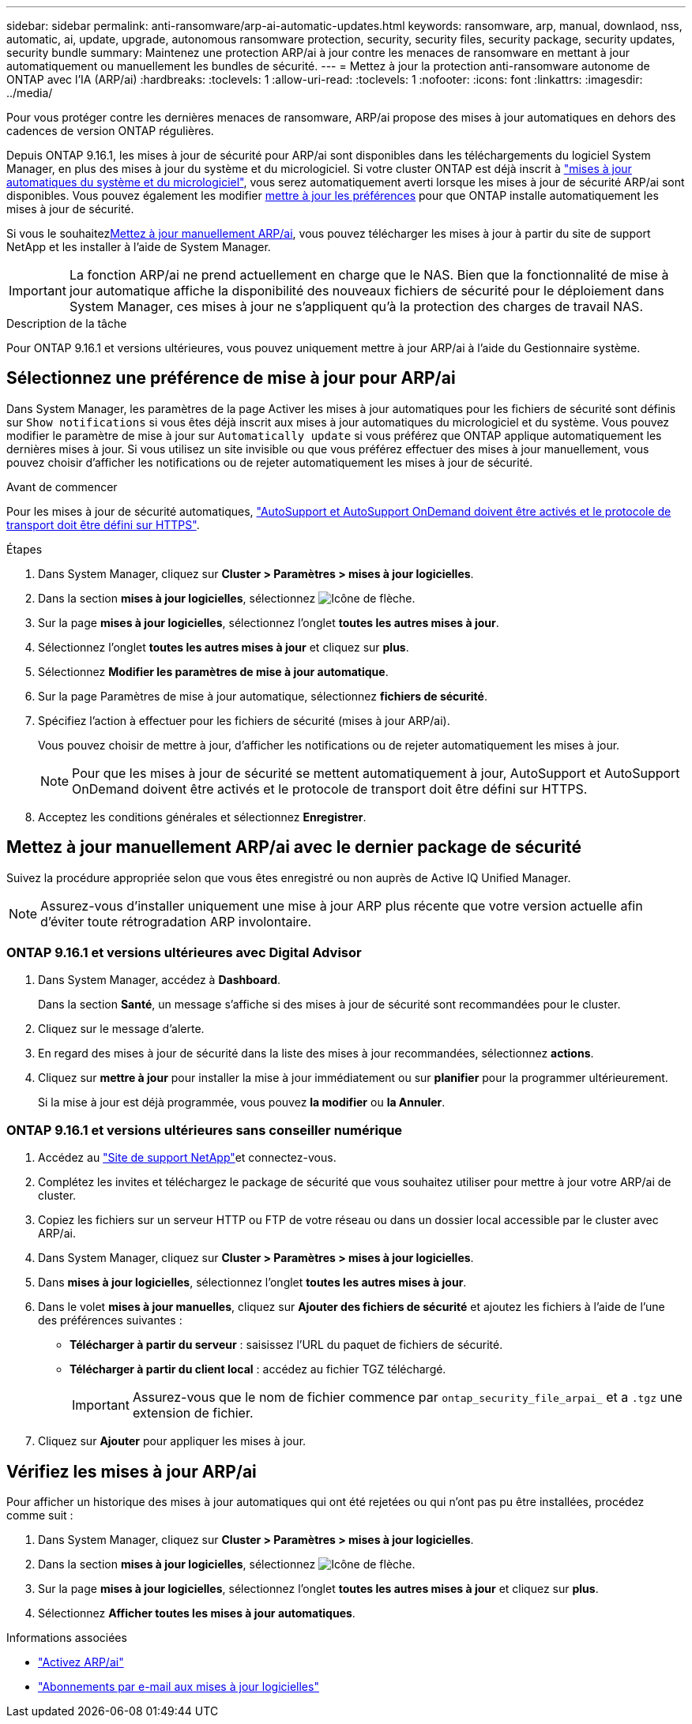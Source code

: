 ---
sidebar: sidebar 
permalink: anti-ransomware/arp-ai-automatic-updates.html 
keywords: ransomware, arp, manual, downlaod, nss, automatic, ai, update, upgrade, autonomous ransomware protection, security, security files, security package, security updates, security bundle 
summary: Maintenez une protection ARP/ai à jour contre les menaces de ransomware en mettant à jour automatiquement ou manuellement les bundles de sécurité. 
---
= Mettez à jour la protection anti-ransomware autonome de ONTAP avec l'IA (ARP/ai)
:hardbreaks:
:toclevels: 1
:allow-uri-read: 
:toclevels: 1
:nofooter: 
:icons: font
:linkattrs: 
:imagesdir: ../media/


[role="lead"]
Pour vous protéger contre les dernières menaces de ransomware, ARP/ai propose des mises à jour automatiques en dehors des cadences de version ONTAP régulières.

Depuis ONTAP 9.16.1, les mises à jour de sécurité pour ARP/ai sont disponibles dans les téléchargements du logiciel System Manager, en plus des mises à jour du système et du micrologiciel. Si votre cluster ONTAP est déjà inscrit à link:../update/enable-automatic-updates-task.html["mises à jour automatiques du système et du micrologiciel"], vous serez automatiquement averti lorsque les mises à jour de sécurité ARP/ai sont disponibles. Vous pouvez également les modifier <<Sélectionnez une préférence de mise à jour pour ARP/ai,mettre à jour les préférences>> pour que ONTAP installe automatiquement les mises à jour de sécurité.

Si vous le souhaitez<<Mettez à jour manuellement ARP/ai avec le dernier package de sécurité,Mettez à jour manuellement ARP/ai>>, vous pouvez télécharger les mises à jour à partir du site de support NetApp et les installer à l'aide de System Manager.


IMPORTANT: La fonction ARP/ai ne prend actuellement en charge que le NAS. Bien que la fonctionnalité de mise à jour automatique affiche la disponibilité des nouveaux fichiers de sécurité pour le déploiement dans System Manager, ces mises à jour ne s'appliquent qu'à la protection des charges de travail NAS.

.Description de la tâche
Pour ONTAP 9.16.1 et versions ultérieures, vous pouvez uniquement mettre à jour ARP/ai à l'aide du Gestionnaire système.



== Sélectionnez une préférence de mise à jour pour ARP/ai

Dans System Manager, les paramètres de la page Activer les mises à jour automatiques pour les fichiers de sécurité sont définis sur `Show notifications` si vous êtes déjà inscrit aux mises à jour automatiques du micrologiciel et du système. Vous pouvez modifier le paramètre de mise à jour sur `Automatically update` si vous préférez que ONTAP applique automatiquement les dernières mises à jour. Si vous utilisez un site invisible ou que vous préférez effectuer des mises à jour manuellement, vous pouvez choisir d'afficher les notifications ou de rejeter automatiquement les mises à jour de sécurité.

.Avant de commencer
Pour les mises à jour de sécurité automatiques, link:../system-admin/setup-autosupport-task.html["AutoSupport et AutoSupport OnDemand doivent être activés et le protocole de transport doit être défini sur HTTPS"].

.Étapes
. Dans System Manager, cliquez sur *Cluster > Paramètres > mises à jour logicielles*.
. Dans la section *mises à jour logicielles*, sélectionnez image:icon_arrow.gif["Icône de flèche"].
. Sur la page *mises à jour logicielles*, sélectionnez l'onglet *toutes les autres mises à jour*.
. Sélectionnez l'onglet *toutes les autres mises à jour* et cliquez sur *plus*.
. Sélectionnez *Modifier les paramètres de mise à jour automatique*.
. Sur la page Paramètres de mise à jour automatique, sélectionnez *fichiers de sécurité*.
. Spécifiez l'action à effectuer pour les fichiers de sécurité (mises à jour ARP/ai).
+
Vous pouvez choisir de mettre à jour, d'afficher les notifications ou de rejeter automatiquement les mises à jour.

+

NOTE: Pour que les mises à jour de sécurité se mettent automatiquement à jour, AutoSupport et AutoSupport OnDemand doivent être activés et le protocole de transport doit être défini sur HTTPS.

. Acceptez les conditions générales et sélectionnez *Enregistrer*.




== Mettez à jour manuellement ARP/ai avec le dernier package de sécurité

Suivez la procédure appropriée selon que vous êtes enregistré ou non auprès de Active IQ Unified Manager.


NOTE: Assurez-vous d'installer uniquement une mise à jour ARP plus récente que votre version actuelle afin d'éviter toute rétrogradation ARP involontaire.



=== ONTAP 9.16.1 et versions ultérieures avec Digital Advisor

. Dans System Manager, accédez à *Dashboard*.
+
Dans la section *Santé*, un message s'affiche si des mises à jour de sécurité sont recommandées pour le cluster.

. Cliquez sur le message d'alerte.
. En regard des mises à jour de sécurité dans la liste des mises à jour recommandées, sélectionnez *actions*.
. Cliquez sur *mettre à jour* pour installer la mise à jour immédiatement ou sur *planifier* pour la programmer ultérieurement.
+
Si la mise à jour est déjà programmée, vous pouvez *la modifier* ou *la Annuler*.





=== ONTAP 9.16.1 et versions ultérieures sans conseiller numérique

. Accédez au link:https://mysupport.netapp.com/site/tools/tool-eula/arp-ai["Site de support NetApp"^]et connectez-vous.
. Complétez les invites et téléchargez le package de sécurité que vous souhaitez utiliser pour mettre à jour votre ARP/ai de cluster.
. Copiez les fichiers sur un serveur HTTP ou FTP de votre réseau ou dans un dossier local accessible par le cluster avec ARP/ai.
. Dans System Manager, cliquez sur *Cluster > Paramètres > mises à jour logicielles*.
. Dans *mises à jour logicielles*, sélectionnez l'onglet *toutes les autres mises à jour*.
. Dans le volet *mises à jour manuelles*, cliquez sur *Ajouter des fichiers de sécurité* et ajoutez les fichiers à l'aide de l'une des préférences suivantes :
+
** *Télécharger à partir du serveur* : saisissez l'URL du paquet de fichiers de sécurité.
** *Télécharger à partir du client local* : accédez au fichier TGZ téléchargé.
+

IMPORTANT: Assurez-vous que le nom de fichier commence par `ontap_security_file_arpai_` et a `.tgz` une extension de fichier.



. Cliquez sur *Ajouter* pour appliquer les mises à jour.




== Vérifiez les mises à jour ARP/ai

Pour afficher un historique des mises à jour automatiques qui ont été rejetées ou qui n'ont pas pu être installées, procédez comme suit :

. Dans System Manager, cliquez sur *Cluster > Paramètres > mises à jour logicielles*.
. Dans la section *mises à jour logicielles*, sélectionnez image:icon_arrow.gif["Icône de flèche"].
. Sur la page *mises à jour logicielles*, sélectionnez l'onglet *toutes les autres mises à jour* et cliquez sur *plus*.
. Sélectionnez *Afficher toutes les mises à jour automatiques*.


.Informations associées
* link:enable-arp-ai-with-au.html["Activez ARP/ai"]
* https://mysupport.netapp.com/site/user/email-subscription["Abonnements par e-mail aux mises à jour logicielles"^]

